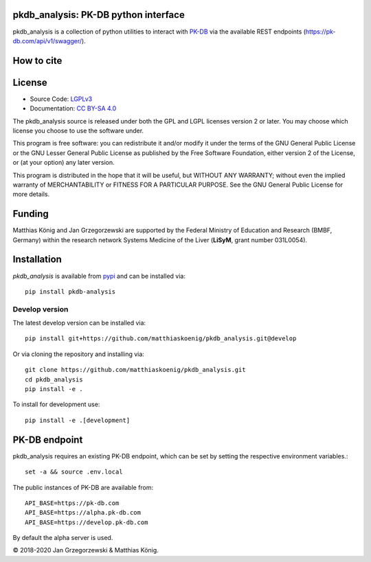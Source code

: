 pkdb_analysis: PK-DB python interface
======================================

.. image:: https://github.com/matthiaskoenig/pkdb_analysis/workflows/CI-CD/badge.svg
   :target: https://github.com/matthiaskoenig/pkdb_analysis/workflows/CI-CD
   :alt: GitHub Actions CI/CD Status

.. image:: https://img.shields.io/pypi/v/pkdb_analysis.svg
   :target: https://pypi.org/project/pkdb_analysis/
   :alt: Current PyPI Version

.. image:: https://img.shields.io/pypi/pyversions/pkdb-analysis.svg
   :target: https://pypi.org/project/pkdb-analysis/
   :alt: Supported Python Versions

.. image:: https://img.shields.io/pypi/l/pkdb-analysis.svg
   :target: http://opensource.org/licenses/LGPL-3.0
   :alt: GNU Lesser General Public License 3

.. image:: https://codecov.io/gh/matthiaskoenig/pkdb_analysis/branch/develop/graph/badge.svg
   :target: https://codecov.io/gh/matthiaskoenig/pkdb_analysis
   :alt: Codecov

.. image:: https://readthedocs.org/projects/pkdb_analysis/badge/?version=latest
   :target: https://pkdb_analysis.readthedocs.io/en/latest/?badge=latest
   :alt: Documentation Status

.. image:: https://zenodo.org/badge/DOI/10.5281/zenodo.3997539.svg
   :target: https://doi.org/10.5281/zenodo.3997539
   :alt: Zenodo DOI

.. image:: https://img.shields.io/badge/code%20style-black-000000.svg
   :target: https://github.com/ambv/black
   :alt: Black

pkdb_analysis is a collection of python utilities to interact with
`PK-DB <https://pk-db.com>`__ via the available REST endpoints
(`https://pk-db.com/api/v1/swagger/ <https://pk-db.com/api/v1/swagger/>`__).

How to cite
===========
.. image:: https://zenodo.org/badge/DOI/10.5281/zenodo.3997539.svg
   :target: https://doi.org/10.5281/zenodo.3997539
   :alt: Zenodo DOI

License
=======

* Source Code: `LGPLv3 <http://opensource.org/licenses/LGPL-3.0>`__
* Documentation: `CC BY-SA 4.0 <http://creativecommons.org/licenses/by-sa/4.0/>`__

The pkdb_analysis source is released under both the GPL and LGPL licenses version 2 or
later. You may choose which license you choose to use the software under.

This program is free software: you can redistribute it and/or modify it under
the terms of the GNU General Public License or the GNU Lesser General Public
License as published by the Free Software Foundation, either version 2 of the
License, or (at your option) any later version.

This program is distributed in the hope that it will be useful, but WITHOUT ANY
WARRANTY; without even the implied warranty of MERCHANTABILITY or FITNESS FOR A
PARTICULAR PURPOSE. See the GNU General Public License for more details.

Funding
=======
Matthias König and Jan Grzegorzewski are supported by the Federal Ministry of Education and Research (BMBF, Germany)
within the research network Systems Medicine of the Liver (**LiSyM**, grant number 031L0054).


Installation
============
`pkdb_analysis` is available from `pypi <https://pypi.python.org/pypi/pkdb-analysis>`__ and
can be installed via::

    pip install pkdb-analysis

Develop version
---------------
The latest develop version can be installed via::

    pip install git+https://github.com/matthiaskoenig/pkdb_analysis.git@develop

Or via cloning the repository and installing via::

    git clone https://github.com/matthiaskoenig/pkdb_analysis.git
    cd pkdb_analysis
    pip install -e .

To install for development use::

    pip install -e .[development]


PK-DB endpoint
==============

pkdb_analysis requires an existing PK-DB endpoint, which can be set by setting the
respective environment variables.::

    set -a && source .env.local

The public instances of PK-DB are available from::

    API_BASE=https://pk-db.com
    API_BASE=https://alpha.pk-db.com
    API_BASE=https://develop.pk-db.com

By default the alpha server is used.


© 2018-2020 Jan Grzegorzewski & Matthias König.